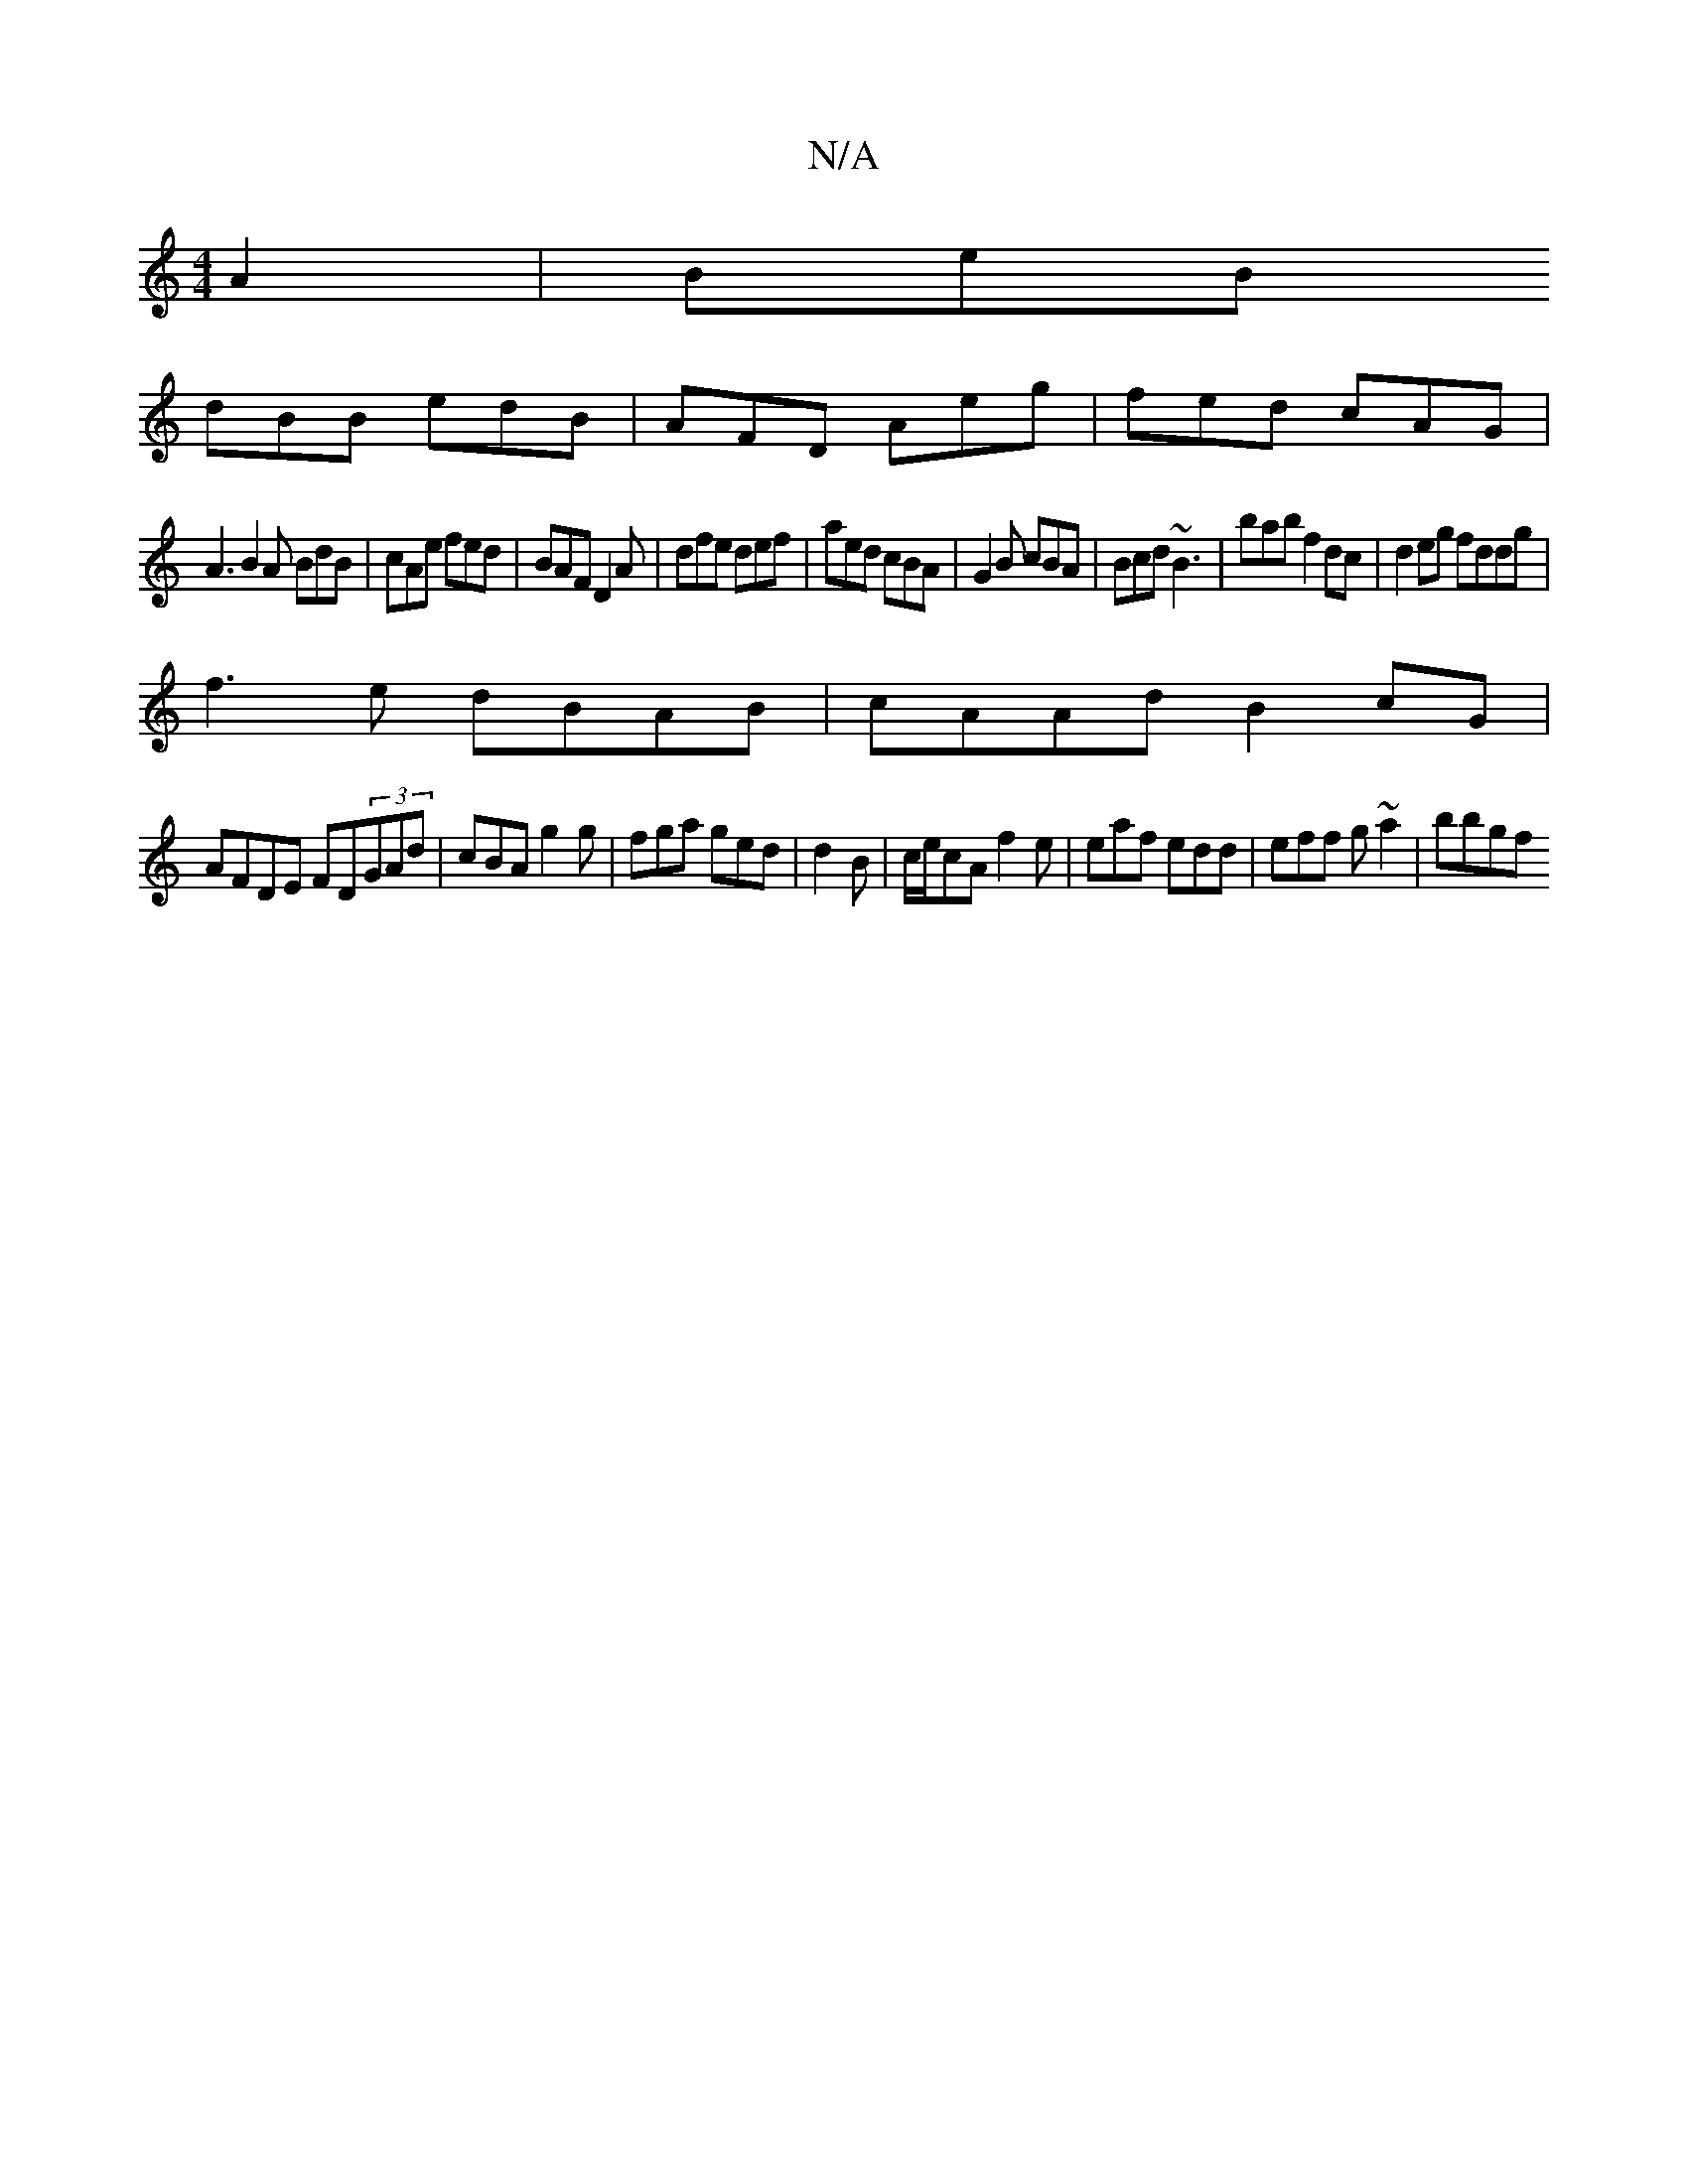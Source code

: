 X:1
T:N/A
M:4/4
R:N/A
K:Cmajor
 A2|BeB
dBB edB|AFD Aeg|fed cAG|
A3 B2A BdB|cAe fed|BAF D2A|dfe def|aed cBA|G2B cBA|Bcd ~B3 |’bab f2dc|d2eg fddg|
f3 e dBAB|cAAd B2cG|
AFDE FD(3GAd|cBAg2g|fga ged|d2B|c/e/cA f2e|eaf edd|eff g~a2|bbgf 